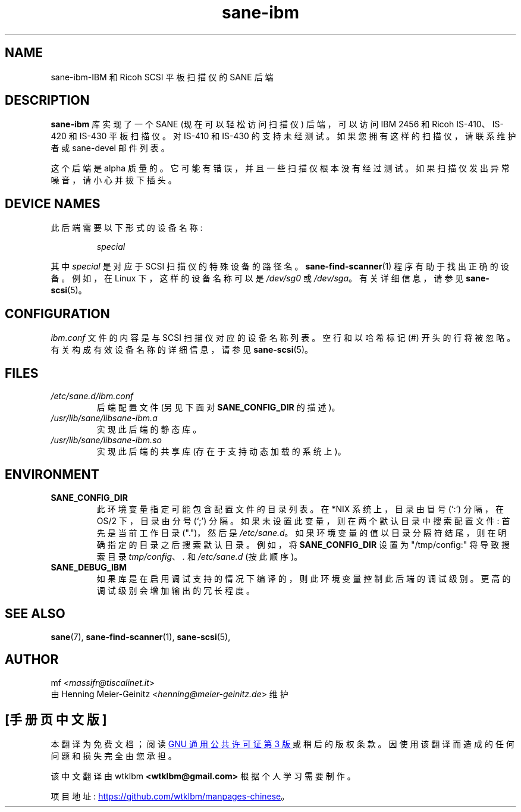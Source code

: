 .\" -*- coding: UTF-8 -*-
.\"*******************************************************************
.\"
.\" This file was generated with po4a. Translate the source file.
.\"
.\"*******************************************************************
.TH sane\-ibm 5 "13 Jul 2008" "" "SANE Scanner Access Now Easy"
.IX sane\-ibm
.SH NAME
sane\-ibm\-IBM 和 Ricoh SCSI 平板扫描仪的 SANE 后端
.SH DESCRIPTION
\fBsane\-ibm\fP 库实现了一个 SANE (现在可以轻松访问扫描仪) 后端，可以访问 IBM 2456 和 Ricoh IS\-410、IS\-420
和 IS\-430 平板扫描仪。对 IS\-410 和 IS\-430 的支持未经测试。如果您拥有这样的扫描仪，请联系维护者或 sane\-devel
邮件列表。
.PP
这个后端是 alpha 质量的。它可能有错误，并且一些扫描仪根本没有经过测试。如果扫描仪发出异常噪音，请小心并拔下插头。

.SH "DEVICE NAMES"
此后端需要以下形式的设备名称:
.PP
.RS
\fIspecial\fP
.RE
.PP
其中 \fIspecial\fP 是对应于 SCSI 扫描仪的特殊设备的路径名。\fBsane\-find\-scanner\fP(1)
程序有助于找出正确的设备。例如，在 Linux 下，这样的设备名称可以是 \fI/dev/sg0\fP 或 \fI/dev/sga\fP。 有关详细信息，请参见
\fBsane\-scsi\fP(5)。

.SH CONFIGURATION
\fIibm.conf\fP 文件的内容是与 SCSI 扫描仪对应的设备名称列表。 空行和以哈希标记 (#) 开头的行将被忽略。
有关构成有效设备名称的详细信息，请参见 \fBsane\-scsi\fP(5)。

.SH FILES
.TP 
\fI/etc/sane.d/ibm.conf\fP
后端配置文件 (另见下面对 \fBSANE_CONFIG_DIR\fP 的描述)。
.TP 
\fI/usr/lib/sane/libsane\-ibm.a\fP
实现此后端的静态库。
.TP 
\fI/usr/lib/sane/libsane\-ibm.so\fP
实现此后端的共享库 (存在于支持动态加载的系统上)。
.SH ENVIRONMENT
.TP 
\fBSANE_CONFIG_DIR\fP
此环境变量指定可能包含配置文件的目录列表。 在 *NIX 系统上，目录由冒号 (`:') 分隔，在 OS/2 下，目录由分号 (`;') 分隔。
如果未设置此变量，则在两个默认目录中搜索配置文件: 首先是当前工作目录 (".")，然后是 \fI/etc/sane.d\fP。
如果环境变量的值以目录分隔符结尾，则在明确指定的目录之后搜索默认目录。 例如，将 \fBSANE_CONFIG_DIR\fP 设置为
"/tmp/config:" 将导致搜索目录 \fItmp/config\fP、\fI.\fP 和 \fI/etc/sane.d\fP (按此顺序)。
.TP 
\fBSANE_DEBUG_IBM\fP
如果库是在启用调试支持的情况下编译的，则此环境变量控制此后端的调试级别。 更高的调试级别会增加输出的冗长程度。

.SH "SEE ALSO"
\fBsane\fP(7), \fBsane\-find\-scanner\fP(1), \fBsane\-scsi\fP(5),

.SH AUTHOR
mf <\fImassifr@tiscalinet.it\fP>
.br
由 Henning Meier\-Geinitz <\fIhenning@meier\-geinitz.de\fP> 维护
.PP
.SH [手册页中文版]
.PP
本翻译为免费文档；阅读
.UR https://www.gnu.org/licenses/gpl-3.0.html
GNU 通用公共许可证第 3 版
.UE
或稍后的版权条款。因使用该翻译而造成的任何问题和损失完全由您承担。
.PP
该中文翻译由 wtklbm
.B <wtklbm@gmail.com>
根据个人学习需要制作。
.PP
项目地址:
.UR \fBhttps://github.com/wtklbm/manpages-chinese\fR
.ME 。
